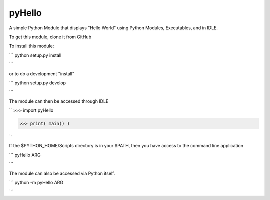 pyHello
-------

A simple Python Module that displays "Hello World" using Python Modules, Executables, and in IDLE. 

To get this module, clone it from GitHub

To install this module: 

```
python setup.py install

```

or to do a development "install"  

```
python setup.py develop

```

The module can then be accessed through IDLE  

``
>>> import pyHello

>>> print( main() )

``

If the $PYTHON_HOME/Scripts directory is in your $PATH, then you  have access to the command line application  

```
pyHello ARG

```

The module can also be accessed via Python itself.  

```
python -m pyHello ARG

```

